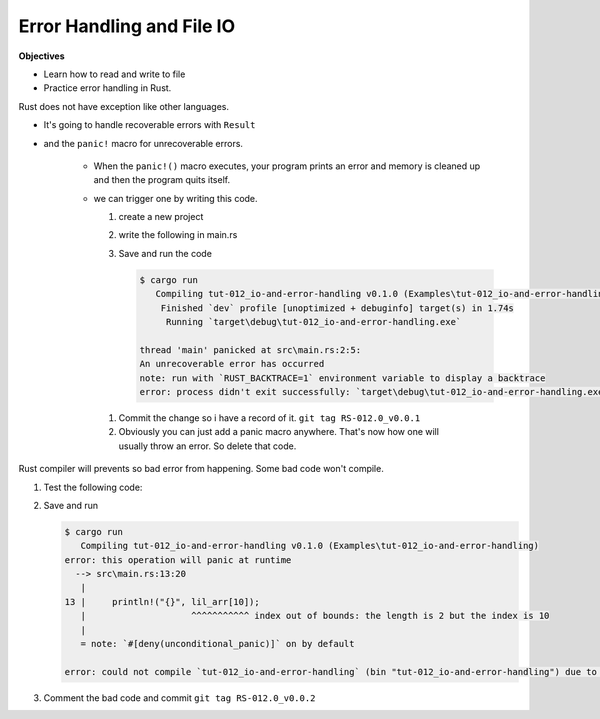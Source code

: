 Error Handling and File IO
###########################

**Objectives**

* Learn how to read and write to file 
* Practice error handling in Rust.

Rust does not have exception like other languages.

* It's going to handle recoverable errors with ``Result`` 
* and the ``panic!`` macro for unrecoverable errors.

   * When the ``panic!()`` macro executes, your program prints an error and 
     memory is cleaned up and then the program quits itself.
   
   * we can trigger one by writing this code.
     
     1. create a new project 
     2. write the following in main.rs
        
        .. code-block:: Rust
           :linenos:
           
           fn main() {
               panic!("An unrecoverable error has occurred");
           }
           
     #. Save and run the code 
        
        .. code-block:: console 
           
           $ cargo run
              Compiling tut-012_io-and-error-handling v0.1.0 (Examples\tut-012_io-and-error-handling)
               Finished `dev` profile [unoptimized + debuginfo] target(s) in 1.74s
                Running `target\debug\tut-012_io-and-error-handling.exe`
           
           thread 'main' panicked at src\main.rs:2:5:
           An unrecoverable error has occurred
           note: run with `RUST_BACKTRACE=1` environment variable to display a backtrace
           error: process didn't exit successfully: `target\debug\tut-012_io-and-error-handling.exe` (exit code: 101)
    
    #. Commit the change so i have a record of it. ``git tag RS-012.0_v0.0.1``
    #. Obviously you can just add a panic macro anywhere. That's now how one will
       usually throw an error. So delete that code.

Rust compiler will prevents so bad error from happening. Some bad code won't 
compile.

1. Test the following code:
   
   .. code-block:: Rust 
      :caption: main.rs 

      fn main() {
          // ----- READING & WRITING TO FILES & ERROR HANDLING -----
          // Rust doesn't have exceptions like other languages. It handles
          // recoverable errors with Result and the panic! macro for
          // unrecoverable errors

          // When the panic! macro executes your program prints an error
          // memory is cleaned up and the program quits
          // panic!("Terrible Error");

          // Accessing an index that doesn't exist calls panic
          let lil_arr = [1,2];
          println!("{}", lil_arr[10]);

      }

#. Save and run
   
   .. code-block:: console 

      $ cargo run
         Compiling tut-012_io-and-error-handling v0.1.0 (Examples\tut-012_io-and-error-handling)
      error: this operation will panic at runtime
        --> src\main.rs:13:20
         |
      13 |     println!("{}", lil_arr[10]);
         |                    ^^^^^^^^^^^ index out of bounds: the length is 2 but the index is 10
         |
         = note: `#[deny(unconditional_panic)]` on by default

      error: could not compile `tut-012_io-and-error-handling` (bin "tut-012_io-and-error-handling") due to 1 previous error

#. Comment the bad code and commit ``git tag RS-012.0_v0.0.2``